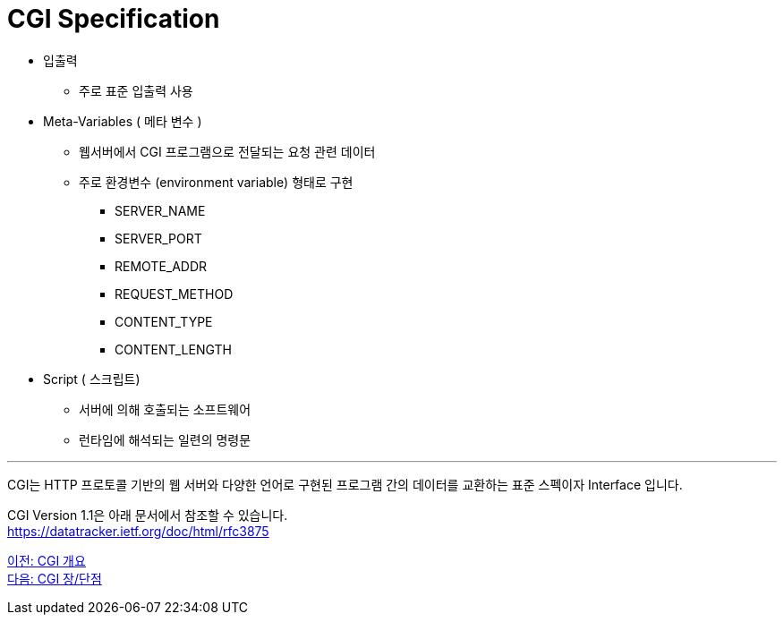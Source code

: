= CGI Specification

* 입출력
** 주로 표준 입출력 사용
* Meta-Variables ( 메타 변수 )
** 웹서버에서 CGI 프로그램으로 전달되는 요청 관련 데이터
** 주로 환경변수 (environment variable) 형태로 구현
*** SERVER_NAME
*** SERVER_PORT
*** REMOTE_ADDR
*** REQUEST_METHOD
*** CONTENT_TYPE
*** CONTENT_LENGTH
* Script ( 스크립트)
** 서버에 의해 호출되는 소프트웨어
** 런타임에 해석되는 일련의 명령문

---

CGI는 HTTP 프로토콜 기반의 웹 서버와 다양한 언어로 구현된 프로그램 간의 데이터를 교환하는 표준 스펙이자 Interface 입니다.

CGI Version 1.1은 아래 문서에서 참조할 수 있습니다. +
https://datatracker.ietf.org/doc/html/rfc3875



link:./13_overview_cgi.adoc[이전: CGI 개요] +
link:./15_cgi_pros_cons.adoc[다음: CGI 장/단점]